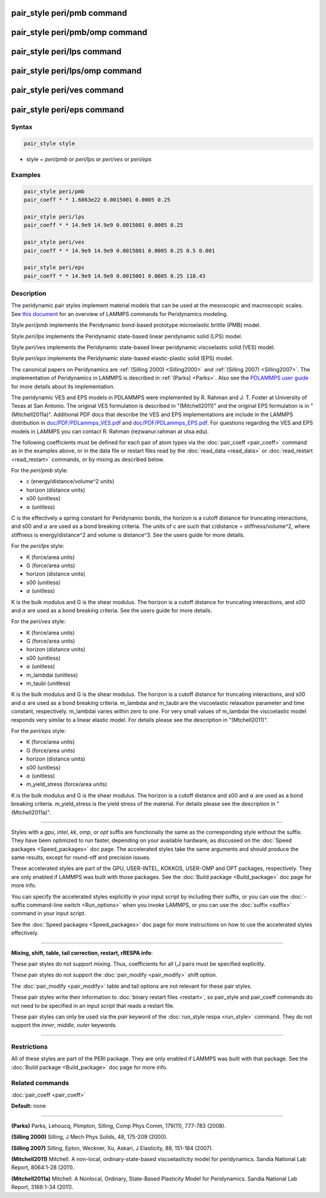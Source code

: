 .. index:: pair_style peri/pmb

pair_style peri/pmb command
===========================

pair_style peri/pmb/omp command
===============================

pair_style peri/lps command
===========================

pair_style peri/lps/omp command
===============================

pair_style peri/ves command
===========================

pair_style peri/eps command
===========================

Syntax
""""""

.. code-block:: LAMMPS

   pair_style style

* style = *peri/pmb* or *peri/lps* or *peri/ves* or *peri/eps*

Examples
""""""""

.. code-block:: LAMMPS

   pair_style peri/pmb
   pair_coeff * * 1.6863e22 0.0015001 0.0005 0.25

   pair_style peri/lps
   pair_coeff * * 14.9e9 14.9e9 0.0015001 0.0005 0.25

   pair_style peri/ves
   pair_coeff * * 14.9e9 14.9e9 0.0015001 0.0005 0.25 0.5 0.001

   pair_style peri/eps
   pair_coeff * * 14.9e9 14.9e9 0.0015001 0.0005 0.25 118.43

Description
"""""""""""

The peridynamic pair styles implement material models that can be used
at the mesoscopic and macroscopic scales.  See `this document <PDF/PDLammps_overview.pdf>`_ for an overview of LAMMPS commands
for Peridynamics modeling.

Style *peri/pmb* implements the Peridynamic bond-based prototype
microelastic brittle (PMB) model.

Style *peri/lps* implements the Peridynamic state-based linear
peridynamic solid (LPS) model.

Style *peri/ves* implements the Peridynamic state-based linear
peridynamic viscoelastic solid (VES) model.

Style *peri/eps* implements the Peridynamic state-based elastic-plastic
solid (EPS) model.

The canonical papers on Peridynamics are :ref:`(Silling 2000) <Silling2000>`
and :ref:`(Silling 2007) <Silling2007>`.  The implementation of Peridynamics
in LAMMPS is described in :ref:`(Parks) <Parks>`.  Also see the `PDLAMMPS user guide <http://www.sandia.gov/~mlparks/papers/PDLAMMPS.pdf>`_ for
more details about its implementation.

The peridynamic VES and EPS models in PDLAMMPS were implemented by
R. Rahman and J. T. Foster at University of Texas at San Antonio.  The
original VES formulation is described in "(Mitchell2011)" and the
original EPS formulation is in "(Mitchell2011a)".  Additional PDF docs
that describe the VES and EPS implementations are include in the
LAMMPS distribution in `doc/PDF/PDLammps\_VES.pdf <PDF/PDLammps_VES.pdf>`_ and
`doc/PDF/PDLammps\_EPS.pdf <PDF/PDLammps_EPS.pdf>`_.  For questions
regarding the VES and EPS models in LAMMPS you can contact R. Rahman
(rezwanur.rahman at utsa.edu).

The following coefficients must be defined for each pair of atom types
via the :doc:`pair_coeff <pair_coeff>` command as in the examples above,
or in the data file or restart files read by the
:doc:`read_data <read_data>` or :doc:`read_restart <read_restart>`
commands, or by mixing as described below.

For the *peri/pmb* style:

* c (energy/distance/volume\^2 units)
* horizon (distance units)
* s00 (unitless)
* :math:`\alpha` (unitless)

C is the effectively a spring constant for Peridynamic bonds, the
horizon is a cutoff distance for truncating interactions, and s00 and
:math:`\alpha` are used as a bond breaking criteria.  The units of c are such
that c/distance = stiffness/volume\^2, where stiffness is
energy/distance\^2 and volume is distance\^3.  See the users guide for
more details.

For the *peri/lps* style:

* K (force/area units)
* G (force/area units)
* horizon (distance units)
* s00 (unitless)
* :math:`\alpha` (unitless)

K is the bulk modulus and G is the shear modulus.  The horizon is a
cutoff distance for truncating interactions, and s00 and :math:`\alpha` are
used as a bond breaking criteria. See the users guide for more
details.

For the *peri/ves* style:

* K (force/area units)
* G (force/area units)
* horizon (distance units)
* s00 (unitless)
* :math:`\alpha` (unitless)
* m\_lambdai (unitless)
* m\_taubi (unitless)

K is the bulk modulus and G is the shear modulus. The horizon is a
cutoff distance for truncating interactions, and s00 and :math:`\alpha` are
used as a bond breaking criteria. m\_lambdai and m\_taubi are the
viscoelastic relaxation parameter and time constant,
respectively. m\_lambdai varies within zero to one. For very small
values of m\_lambdai the viscoelastic model responds very similar to a
linear elastic model. For details please see the description in
"(Mtchell2011)".

For the *peri/eps* style:

* K (force/area units)
* G (force/area units)
* horizon (distance units)
* s00 (unitless)
* :math:`\alpha` (unitless)
* m\_yield\_stress (force/area units)

K is the bulk modulus and G is the shear modulus. The horizon is a
cutoff distance and s00 and :math:`\alpha` are used as a bond breaking
criteria.  m\_yield\_stress is the yield stress of the material. For
details please see the description in "(Mtchell2011a)".

----------

Styles with a *gpu*\ , *intel*\ , *kk*\ , *omp*\ , or *opt* suffix are
functionally the same as the corresponding style without the suffix.
They have been optimized to run faster, depending on your available
hardware, as discussed on the :doc:`Speed packages <Speed_packages>` doc
page.  The accelerated styles take the same arguments and should
produce the same results, except for round-off and precision issues.

These accelerated styles are part of the GPU, USER-INTEL, KOKKOS,
USER-OMP and OPT packages, respectively.  They are only enabled if
LAMMPS was built with those packages.  See the :doc:`Build package <Build_package>` doc page for more info.

You can specify the accelerated styles explicitly in your input script
by including their suffix, or you can use the :doc:`-suffix command-line switch <Run_options>` when you invoke LAMMPS, or you can use the
:doc:`suffix <suffix>` command in your input script.

See the :doc:`Speed packages <Speed_packages>` doc page for more
instructions on how to use the accelerated styles effectively.

----------

**Mixing, shift, table, tail correction, restart, rRESPA info**\ :

These pair styles do not support mixing.  Thus, coefficients for all
I,J pairs must be specified explicitly.

These pair styles do not support the :doc:`pair_modify <pair_modify>`
shift option.

The :doc:`pair_modify <pair_modify>` table and tail options are not
relevant for these pair styles.

These pair styles write their information to :doc:`binary restart files <restart>`, so pair\_style and pair\_coeff commands do not need
to be specified in an input script that reads a restart file.

These pair styles can only be used via the *pair* keyword of the
:doc:`run_style respa <run_style>` command.  They do not support the
*inner*\ , *middle*\ , *outer* keywords.

----------

Restrictions
""""""""""""

All of these styles are part of the PERI package. They are only
enabled if LAMMPS was built with that package.  See the :doc:`Build package <Build_package>` doc page for more info.

Related commands
""""""""""""""""

:doc:`pair_coeff <pair_coeff>`

**Default:** none

----------

.. _Parks:

**(Parks)** Parks, Lehoucq, Plimpton, Silling, Comp Phys Comm, 179(11),
777-783 (2008).

.. _Silling2000:

**(Silling 2000)** Silling, J Mech Phys Solids, 48, 175-209 (2000).

.. _Silling2007:

**(Silling 2007)** Silling, Epton, Weckner, Xu, Askari, J Elasticity,
88, 151-184 (2007).

.. _Mitchell2011:

**(Mitchell2011)** Mitchell. A non-local, ordinary-state-based
viscoelasticity model for peridynamics. Sandia National Lab Report,
8064:1-28 (2011).

.. _Mitchell2011a:

**(Mitchell2011a)** Mitchell. A Nonlocal, Ordinary, State-Based
Plasticity Model for Peridynamics. Sandia National Lab Report,
3166:1-34 (2011).
